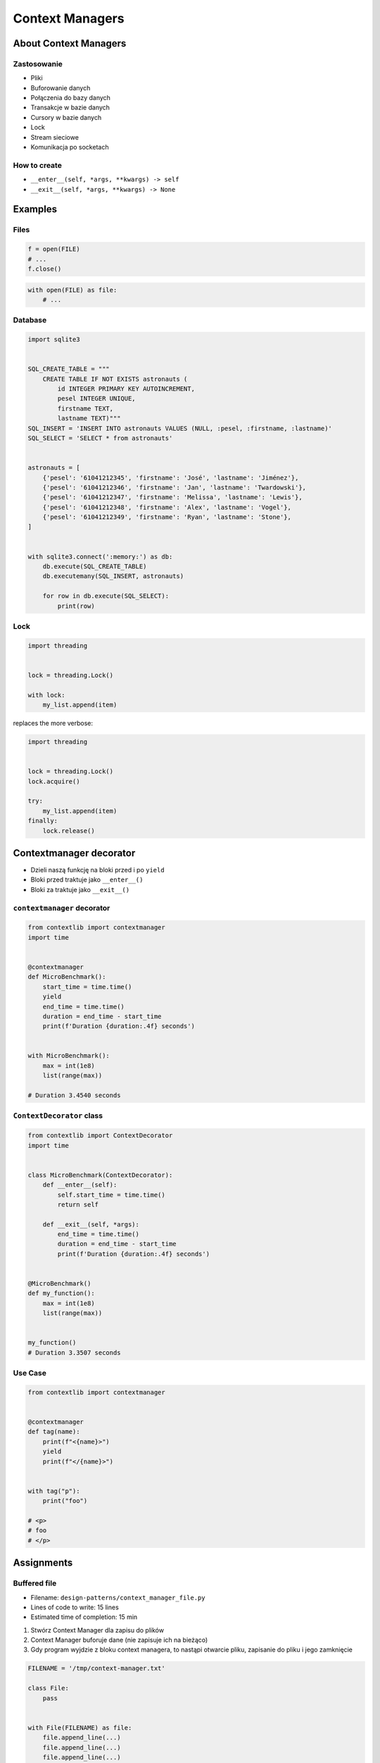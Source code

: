 ****************
Context Managers
****************


About Context Managers
======================

Zastosowanie
------------
* Pliki
* Buforowanie danych
* Połączenia do bazy danych
* Transakcje w bazie danych
* Cursory w bazie danych
* Lock
* Stream sieciowe
* Komunikacja po socketach

How to create
-------------
* ``__enter__(self, *args, **kwargs) -> self``
* ``__exit__(self, *args, **kwargs) -> None``

.. code-block:: python
    :caption: How to create Context Managers

    class MyClass:
        def __enter__(self):
            return self

        def __exit__(self, *args):
            return None

        def hello(self):
            print('hello')


    with MyClass() as cls:
        cls.hello()


Examples
========

Files
-----
.. code-block:: python

    f = open(FILE)
    # ...
    f.close()

.. code-block:: python

    with open(FILE) as file:
        # ...

Database
--------
.. code-block:: python

    import sqlite3


    SQL_CREATE_TABLE = """
        CREATE TABLE IF NOT EXISTS astronauts (
            id INTEGER PRIMARY KEY AUTOINCREMENT,
            pesel INTEGER UNIQUE,
            firstname TEXT,
            lastname TEXT)"""
    SQL_INSERT = 'INSERT INTO astronauts VALUES (NULL, :pesel, :firstname, :lastname)'
    SQL_SELECT = 'SELECT * from astronauts'


    astronauts = [
        {'pesel': '61041212345', 'firstname': 'José', 'lastname': 'Jiménez'},
        {'pesel': '61041212346', 'firstname': 'Jan', 'lastname': 'Twardowski'},
        {'pesel': '61041212347', 'firstname': 'Melissa', 'lastname': 'Lewis'},
        {'pesel': '61041212348', 'firstname': 'Alex', 'lastname': 'Vogel'},
        {'pesel': '61041212349', 'firstname': 'Ryan', 'lastname': 'Stone'},
    ]


    with sqlite3.connect(':memory:') as db:
        db.execute(SQL_CREATE_TABLE)
        db.executemany(SQL_INSERT, astronauts)

        for row in db.execute(SQL_SELECT):
            print(row)

Lock
----
.. code-block:: python

    import threading


    lock = threading.Lock()

    with lock:
        my_list.append(item)

replaces the more verbose:

.. code-block:: python

    import threading


    lock = threading.Lock()
    lock.acquire()

    try:
        my_list.append(item)
    finally:
        lock.release()


Contextmanager decorator
========================
* Dzieli naszą funkcję na bloki przed i po ``yield``
* Bloki przed traktuje jako ``__enter__()``
* Bloki za traktuje jako ``__exit__()``

``contextmanager`` decorator
----------------------------
.. code-block:: python

    from contextlib import contextmanager
    import time


    @contextmanager
    def MicroBenchmark():
        start_time = time.time()
        yield
        end_time = time.time()
        duration = end_time - start_time
        print(f'Duration {duration:.4f} seconds')


    with MicroBenchmark():
        max = int(1e8)
        list(range(max))

    # Duration 3.4540 seconds

``ContextDecorator`` class
--------------------------
.. code-block:: python

    from contextlib import ContextDecorator
    import time


    class MicroBenchmark(ContextDecorator):
        def __enter__(self):
            self.start_time = time.time()
            return self

        def __exit__(self, *args):
            end_time = time.time()
            duration = end_time - start_time
            print(f'Duration {duration:.4f} seconds')


    @MicroBenchmark()
    def my_function():
        max = int(1e8)
        list(range(max))


    my_function()
    # Duration 3.3507 seconds


Use Case
--------
.. code-block:: python

    from contextlib import contextmanager


    @contextmanager
    def tag(name):
        print(f"<{name}>")
        yield
        print(f"</{name}>")


    with tag("p"):
        print("foo")

    # <p>
    # foo
    # </p>



Assignments
===========

Buffered file
-------------
* Filename: ``design-patterns/context_manager_file.py``
* Lines of code to write: 15 lines
* Estimated time of completion: 15 min

#. Stwórz Context Manager dla zapisu do plików
#. Context Manager buforuje dane (nie zapisuje ich na bieżąco)
#. Gdy program wyjdzie z bloku context managera, to nastąpi otwarcie pliku, zapisanie do pliku i jego zamknięcie

.. code-block:: python

    FILENAME = '/tmp/context-manager.txt'

    class File:
        pass


    with File(FILENAME) as file:
        file.append_line(...)
        file.append_line(...)
        file.append_line(...)

    # after block with exits, save to file
